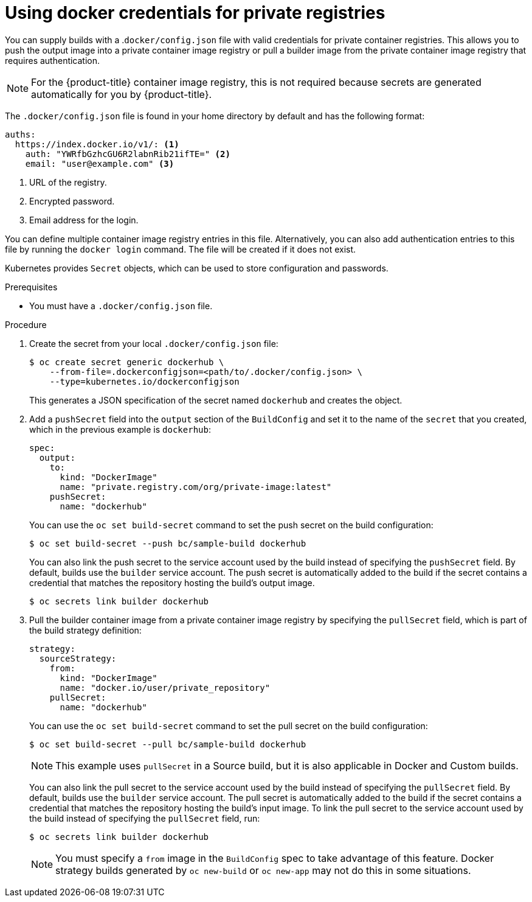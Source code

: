 // Module included in the following assemblies:
//
//* builds/creating-build-inputs.adoc

:_content-type: PROCEDURE
[id="builds-docker-credentials-private-registries_{context}"]
= Using docker credentials for private registries

You can supply builds with a .`docker/config.json` file with valid credentials for private container registries. This allows you to push the output image into a private container image registry or pull a builder image from the private container image registry that requires authentication.

[NOTE]
====
For the {product-title} container image registry, this is not required because secrets are generated automatically for you by {product-title}.
====

The `.docker/config.json` file is found in your home directory by default and
has the following format:

[source,yaml]
----
auths:
  https://index.docker.io/v1/: <1>
    auth: "YWRfbGzhcGU6R2labnRib21ifTE=" <2>
    email: "user@example.com" <3>
----
<1> URL of the registry.
<2> Encrypted password.
<3> Email address for the login.

You can define multiple container image registry entries in this file. Alternatively, you can also add authentication entries to this file by running the `docker login` command. The file will be created if it does not exist.

Kubernetes provides `Secret` objects, which can be used to store configuration and passwords.

.Prerequisites

* You must have a `.docker/config.json` file.

.Procedure

. Create the secret from your local `.docker/config.json` file:
+
[source,terminal]
----
$ oc create secret generic dockerhub \
    --from-file=.dockerconfigjson=<path/to/.docker/config.json> \
    --type=kubernetes.io/dockerconfigjson
----
+
This generates a JSON specification of the secret named `dockerhub` and creates the object.
+
. Add a `pushSecret` field into the `output` section of the `BuildConfig` and set it to the name of the `secret` that you created, which in the previous example is `dockerhub`:
+
[source,yaml]
----
spec:
  output:
    to:
      kind: "DockerImage"
      name: "private.registry.com/org/private-image:latest"
    pushSecret:
      name: "dockerhub"
----
+
You can use the `oc set build-secret` command to set the push secret on the build configuration:
+
[source,terminal]
----
$ oc set build-secret --push bc/sample-build dockerhub
----
+
You can also link the push secret to the service account used by the build instead of specifying the `pushSecret` field. By default, builds use the `builder` service account. The push secret is automatically added to the build if the secret contains a credential that matches the repository hosting the build's output image.
+
[source,terminal]
----
$ oc secrets link builder dockerhub
----
+
. Pull the builder container image from a private container image registry by specifying the `pullSecret` field, which is part of the build strategy definition:
+
[source,yaml]
----
strategy:
  sourceStrategy:
    from:
      kind: "DockerImage"
      name: "docker.io/user/private_repository"
    pullSecret:
      name: "dockerhub"
----
+
You can use the `oc set build-secret` command to set the pull secret on the build configuration:
+
[source,terminal]
----
$ oc set build-secret --pull bc/sample-build dockerhub
----
+
ifndef::openshift-online[]
[NOTE]
====
This example uses `pullSecret` in a Source build, but it is also applicable in Docker and Custom builds.
====
endif::[]
+
You can also link the pull secret to the service account used by the build instead of specifying the `pullSecret` field. By default, builds use the `builder` service account. The pull secret is automatically added to the build if the secret contains a credential that matches the repository hosting the build's input image. To link the pull secret to the service account used by the build instead of specifying the `pullSecret` field, run:
+
[source,terminal]
----
$ oc secrets link builder dockerhub
----
+
[NOTE]
====
You must specify a `from` image in the `BuildConfig` spec to take advantage of this feature. Docker strategy builds generated by `oc new-build` or `oc new-app` may not do this in some situations.
====
